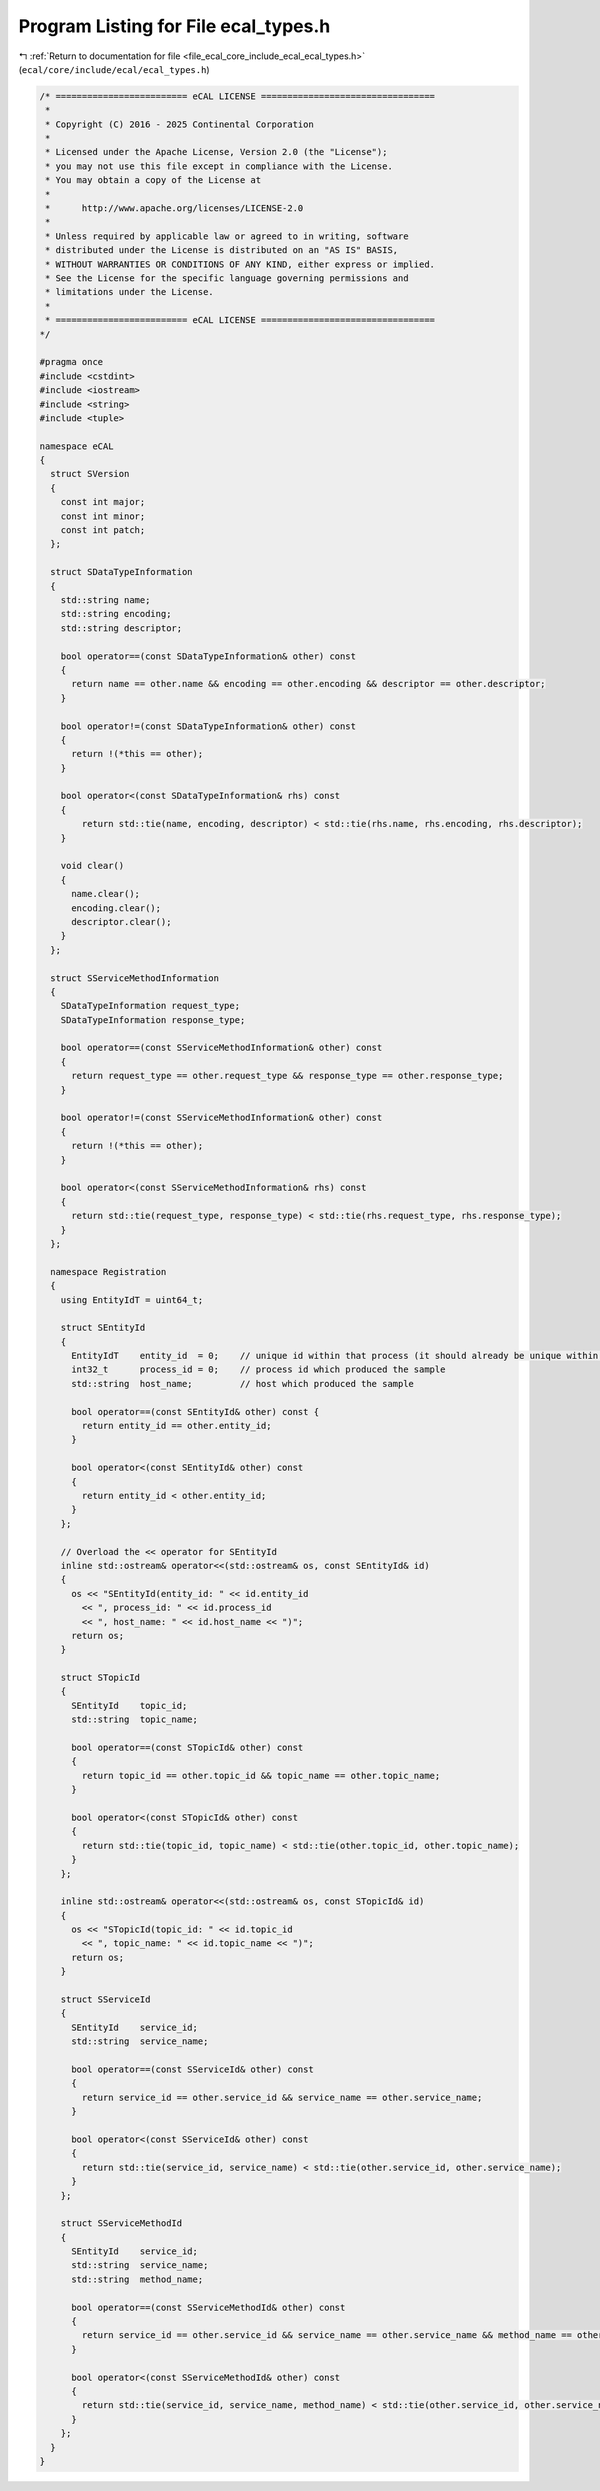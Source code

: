 
.. _program_listing_file_ecal_core_include_ecal_ecal_types.h:

Program Listing for File ecal_types.h
=====================================

|exhale_lsh| :ref:`Return to documentation for file <file_ecal_core_include_ecal_ecal_types.h>` (``ecal/core/include/ecal/ecal_types.h``)

.. |exhale_lsh| unicode:: U+021B0 .. UPWARDS ARROW WITH TIP LEFTWARDS

.. code-block:: cpp

   /* ========================= eCAL LICENSE =================================
    *
    * Copyright (C) 2016 - 2025 Continental Corporation
    *
    * Licensed under the Apache License, Version 2.0 (the "License");
    * you may not use this file except in compliance with the License.
    * You may obtain a copy of the License at
    * 
    *      http://www.apache.org/licenses/LICENSE-2.0
    * 
    * Unless required by applicable law or agreed to in writing, software
    * distributed under the License is distributed on an "AS IS" BASIS,
    * WITHOUT WARRANTIES OR CONDITIONS OF ANY KIND, either express or implied.
    * See the License for the specific language governing permissions and
    * limitations under the License.
    *
    * ========================= eCAL LICENSE =================================
   */
   
   #pragma once
   #include <cstdint>
   #include <iostream>
   #include <string>
   #include <tuple>
   
   namespace eCAL
   {
     struct SVersion
     {
       const int major; 
       const int minor; 
       const int patch; 
     };
   
     struct SDataTypeInformation
     {
       std::string name;          
       std::string encoding;      
       std::string descriptor;    
   
       bool operator==(const SDataTypeInformation& other) const
       {
         return name == other.name && encoding == other.encoding && descriptor == other.descriptor;
       }
   
       bool operator!=(const SDataTypeInformation& other) const
       {
         return !(*this == other);
       }
   
       bool operator<(const SDataTypeInformation& rhs) const
       {
           return std::tie(name, encoding, descriptor) < std::tie(rhs.name, rhs.encoding, rhs.descriptor);
       }
   
       void clear()
       {
         name.clear();
         encoding.clear();
         descriptor.clear();
       }
     };
   
     struct SServiceMethodInformation
     {
       SDataTypeInformation request_type;   
       SDataTypeInformation response_type;  
   
       bool operator==(const SServiceMethodInformation& other) const
       {
         return request_type == other.request_type && response_type == other.response_type;
       }
   
       bool operator!=(const SServiceMethodInformation& other) const
       {
         return !(*this == other);
       }
   
       bool operator<(const SServiceMethodInformation& rhs) const
       {
         return std::tie(request_type, response_type) < std::tie(rhs.request_type, rhs.response_type);
       }
     };
   
     namespace Registration
     {
       using EntityIdT = uint64_t;
   
       struct SEntityId
       {
         EntityIdT    entity_id  = 0;    // unique id within that process (it should already be unique within the whole system)
         int32_t      process_id = 0;    // process id which produced the sample
         std::string  host_name;         // host which produced the sample
   
         bool operator==(const SEntityId& other) const {
           return entity_id == other.entity_id;
         }
   
         bool operator<(const SEntityId& other) const
         {
           return entity_id < other.entity_id;
         }
       };
   
       // Overload the << operator for SEntityId
       inline std::ostream& operator<<(std::ostream& os, const SEntityId& id)
       {
         os << "SEntityId(entity_id: " << id.entity_id
           << ", process_id: " << id.process_id
           << ", host_name: " << id.host_name << ")";
         return os;
       }
   
       struct STopicId
       {
         SEntityId    topic_id;
         std::string  topic_name;
   
         bool operator==(const STopicId& other) const
         {
           return topic_id == other.topic_id && topic_name == other.topic_name;
         }
   
         bool operator<(const STopicId& other) const
         {
           return std::tie(topic_id, topic_name) < std::tie(other.topic_id, other.topic_name);
         }
       };
   
       inline std::ostream& operator<<(std::ostream& os, const STopicId& id)
       {
         os << "STopicId(topic_id: " << id.topic_id
           << ", topic_name: " << id.topic_name << ")";
         return os;
       }
   
       struct SServiceId
       {
         SEntityId    service_id;
         std::string  service_name;
   
         bool operator==(const SServiceId& other) const
         {
           return service_id == other.service_id && service_name == other.service_name;
         }
   
         bool operator<(const SServiceId& other) const
         {
           return std::tie(service_id, service_name) < std::tie(other.service_id, other.service_name);
         }
       };
   
       struct SServiceMethodId
       {
         SEntityId    service_id;
         std::string  service_name;
         std::string  method_name;
   
         bool operator==(const SServiceMethodId& other) const
         {
           return service_id == other.service_id && service_name == other.service_name && method_name == other.method_name;
         }
   
         bool operator<(const SServiceMethodId& other) const
         {
           return std::tie(service_id, service_name, method_name) < std::tie(other.service_id, other.service_name, other.method_name);
         }
       };
     }
   }

